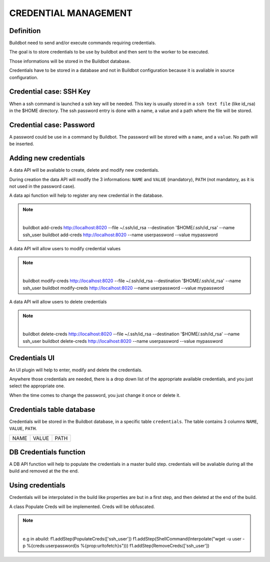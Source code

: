CREDENTIAL MANAGEMENT
=====================

Definition
----------

Buildbot need to send and/or execute commands requiring credentials.

The goal is to store credentials to be use by buildbot and then sent to the worker to be executed.

Those informations will be stored in the Buildbot database.

Credentials have to be stored in a database and not in Buildbot configuration because it is
avaliable in source configuration.

Credential case: SSH Key
------------------------

When a ssh command is launched a ssh key will be needed. This key is usually stored in a
``ssh text file`` (like id_rsa) in the $HOME directory. The ssh password entry is done with
a name, a value and a path where the file will be stored.

Credential case: Password
-------------------------

A password could be use in a command by Buildbot.
The password will be stored with a ``name``, and a ``value``. No path will be inserted.

Adding new credentials
----------------------

A data API will be avaliable to create, delete and modify new credentials. 

During creation the data API will modify the 3 informations:
``NAME`` and ``VALUE`` (mandatory), ``PATH`` (not mandatory, as it is not used in
the password case).

A data api function will help to register any new credential in the database.

.. note:: |
            buildbot add-creds http://localhost:8020 --file ~/.ssh/id_rsa --destination '$HOME/.ssh/id_rsa' --name ssh_user
            buildbot add-creds http://localhost:8020  --name userpassword --value mypassword

A data API will allow users to modify credential values

.. note:: |
            buildbot modify-creds http://localhost:8020 --file ~/.ssh/id_rsa --destination '$HOME/.ssh/id_rsa' --name ssh_user
            buildbot modify-creds http://localhost:8020  --name userpassword --value mypassword

A data API will allow users to delete credentials

.. note:: |
            buildbot delete-creds http://localhost:8020 --file ~/.ssh/id_rsa --destination '$HOME/.ssh/id_rsa' --name ssh_user
            buildbot delete-creds http://localhost:8020  --name userpassword --value mypassword

Credentials UI
--------------

An UI plugin will help to enter, modify and delete the credentials.

Anywhere those credentials are needed, there is a drop down list of the appropriate available
credentials, and you just select the appropriate one.

When the time comes to change the password, you just change it once or delete it.

Credentials table database
--------------------------

Credentials will be stored in the Buildbot database, in a specific table ``credentials``.
The table contains 3 columns  ``NAME``, ``VALUE``, ``PATH``.

+------+-------+------+
| NAME | VALUE | PATH |
+------+-------+------+

DB Credentials function
-----------------------

A DB API function will help to populate the credentials in a master build step. credentials will be
avaliable during all the build and removed at the the end.

Using credentials
-----------------

Credentials will be interpolated in the build like properties are but in a first step, and then
deleted at the end of the build.

A class Populate Creds will be implemented. Creds will be obfuscated.

.. note:: |
            e.g in abuild:
            f1.addStep(PopulateCreds(['ssh_user'])
            f1.addStep(ShellCommand(Interpolate("wget -u user -p %{creds:userpassword}s %{prop:urltofetch}s")))
            f1.addStep(RemoveCreds(['ssh_user'])

